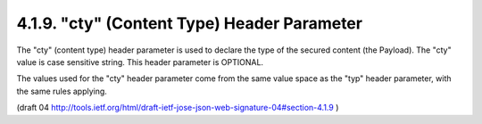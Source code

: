 4.1.9. "cty" (Content Type) Header Parameter
^^^^^^^^^^^^^^^^^^^^^^^^^^^^^^^^^^^^^^^^^^^^^^^^^^^^

The "cty" (content type) header parameter 
is used to declare the type of the secured content (the Payload).  
The "cty" value is case sensitive string.  
This header parameter is OPTIONAL.

The values used for the "cty" header parameter 
come from the same value space as the "typ" header parameter, 
with the same rules applying.

(draft 04 http://tools.ietf.org/html/draft-ietf-jose-json-web-signature-04#section-4.1.9 )

